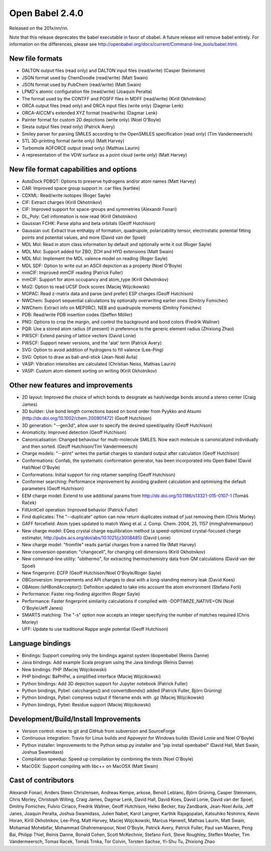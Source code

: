 Open Babel 2.4.0
================

Released on the 201x/nn/nn.

Note that this release deprecates the babel executable in favor of obabel. A future release will remove babel entirely. For information on the differences, please see http://openbabel.org/docs/current/Command-line_tools/babel.html.

New file formats
~~~~~~~~~~~~~~~~

* DALTON output files (read only) and DALTON input files (read/write) (Casper Steinmann)
* JSON format used by ChemDoodle (read/write) (Matt Swain)
* JSON format used by PubChem (read/write) (Matt Swain)
* LPMD's atomic configuration file (read/write) (Joaquin Peralta)
* The format used by the CONTFF and POSFF files in MDFF (read/write) (Kirill Okhotnikov)
* ORCA output files (read only) and ORCA input files (write only) (Dagmar Lenk)
* ORCA-AICCM's extended XYZ format (read/write) (Dagmar Lenk)
* Painter format for custom 2D depictions (write only) (Noel O'Boyle)
* Siesta output files (read only) (Patrick Avery)
* Smiley parser for parsing SMILES according to the OpenSMILES specification (read only) (Tim Vandermeersch)
* STL 3D-printing format (write only) (Matt Harvey)
* Turbomole AOFORCE output (read only) (Mathias Laurin)
* A representation of the VDW surface as a point cloud (write only) (Matt Harvey)

New file format capabilities and options
~~~~~~~~~~~~~~~~~~~~~~~~~~~~~~~~~~~~~~~~

* AutoDock PDBQT: Options to preserve hydrogens and/or atom names (Matt Harvey)
* CAR: Improved space group support in .car files (kartlee)
* CDXML: Read/write isotopes (Roger Sayle)
* CIF: Extract charges (Kirill Okhotnikov)
* CIF: Improved support for space-groups and symmetries (Alexandr Fonari)
* DL_Poly: Cell information is now read (Kirill Okhotnikov)
* Gaussian FCHK: Parse alpha and beta orbitals (Geoff Hutchison)
* Gaussian out: Extract true enthalpy of formation, quadrupole, polarizability tensor, electrostatic potential fitting points and potential values, and more (David van der Spoel)
* MDL Mol: Read in atom class information by default and optionally write it out (Roger Sayle)
* MDL Mol: Support added for ZBO, ZCH and HYD extensions (Matt Swain)
* MDL Mol: Implement the MDL valence model on reading (Roger Sayle)
* MDL SDF: Option to write out an ASCII depiction as a property (Noel O'Boyle)
* mmCIF: Improved mmCIF reading (Patrick Fuller)
* mmCIF: Support for atom occupancy and atom_type (Kirill Okhotnikov)
* Mol2: Option to read UCSF Dock scores (Maciej Wójcikowski)
* MOPAC: Read z-matrix data and parse (and prefer) ESP charges (Geoff Hutchison)
* NWChem: Support sequential calculations by optionally overwriting earlier ones (Dmitriy Fomichev)
* NWChem: Extract info on MEP(IRC), NEB and quadrupole moments (Dmitriy Fomichev)
* PDB: Read/write PDB insertion codes (Steffen Möller)
* PNG: Options to crop the margin, and control the background and bond colors (Fredrik Wallner)
* PQR: Use a stored atom radius (if present) in preference to the generic element radius (Zhixiong Zhao)
* PWSCF: Extend parsing of lattice vectors (David Lonie)
* PWSCF: Support newer versions, and the 'alat' term (Patrick Avery)
* SVG: Option to avoid addition of hydrogens to fill valence (Lee-Ping)
* SVG: Option to draw as ball-and-stick (Jean-Noël Avila)
* VASP: Vibration intensities are calculated (Christian Neiss, Mathias Laurin)
* VASP: Custom atom element sorting on writing (Kirill Okhotnikov)

Other new features and improvements
~~~~~~~~~~~~~~~~~~~~~~~~~~~~~

* 2D layout: Improved the choice of which bonds to designate as hash/wedge bonds around a stereo center (Craig James)
* 3D builder: Use bond length corrections based on bond order from Pyykko and Atsumi (http://dx.doi.org/10.1002/chem.200901472) (Geoff Hutchison)
* 3D generation: "--gen3d", allow user to specify the desired speed/quality (Geoff Hutchison)
* Aromaticity: Improved detection (Geoff Hutchison)
* Canonicalisation: Changed behaviour for multi-molecule SMILES. Now each molecule is canonicalized individually and then sorted. (Geoff Hutchison/Tim Vandermeersch)
* Charge models: "--print" writes the partial charges to standard output after calculation (Geoff Hutchison)
* Conformations: Confab, the systematic conformation generator, has been incorporated into Open Babel (David Hall/Noel O'Boyle)
* Conformations: Initial support for ring rotamer sampling (Geoff Hutchison)
* Conformer searching: Performance improvement by avoiding gradient calculation and optimising the default parameters (Geoff Hutchison)
* EEM charge model: Extend to use additional params from http://dx.doi.org/10.1186/s13321-015-0107-1 (Tomáš Raček)
* FillUnitCell operation: Improved behavior (Patrick Fuller)
* Find duplicates: The "--duplicate" option can now return duplicates instead of just removing them (Chris Morley)
* GAFF forcefield: Atom types updated to match Wang et al. J. Comp. Chem. 2004, 25, 1157 (mmghahremanpour)
* New charge model: EQeq crystal charge equilibration method (a speed-optimized crystal-focused charge estimator, http://pubs.acs.org/doi/abs/10.1021/jz3008485) (David Lonie)
* New charge model: "fromfile" reads partial charges from a named file (Matt Harvey)
* New conversion operation: "changecell", for changing cell dimensions (Kirill Okhotnikov)
* New command-line utility: "obthermo", for extracting thermochemistry data from QM calculations (David van der Spoel)
* New fingerprint: ECFP (Geoff Hutchison/Noel O'Boyle/Roger Sayle)
* OBConversion: Improvements and API changes to deal with a long-standing memory leak (David Koes)
* OBAtom::IsHBondAcceptor(): Definition updated to take into account the atom environment (Stefano Forli)
* Performance: Faster ring-finding algorithm (Roger Sayle)
* Performance: Faster fingerprint similarity calculations if compiled with -DOPTIMIZE_NATIVE=ON (Noel O'Boyle/Jeff Janes)
* SMARTS matching: The "-s" option now accepts an integer specifying the number of matches required (Chris Morley)
* UFF: Update to use traditional Rappe angle potential (Geoff Hutchison)

Language bindings
~~~~~~~~~~~~~~~~~

* Bindings: Support compiling only the bindings against system libopenbabel (Reinis Danne)
* Java bindings: Add example Scala program using the Java bindings (Reinis Danne)
* New bindings: PHP (Maciej Wójcikowski)
* PHP bindings: BaPHPel, a simplified interface (Maciej Wójcikowski)
* Python bindings: Add 3D depiction support for Jupyter notebook  (Patrick Fuller)
* Python bindings, Pybel: calccharges() and convertdbonds() added (Patrick Fuller, Björn Grüning)
* Python bindings, Pybel: compress output if filename ends with .gz (Maciej Wójcikowski)
* Python bindings, Pybel: Residue support (Maciej Wójcikowski)

Development/Build/Install Improvements
~~~~~~~~~~~~~~~~~~~~~~~~~~~~~~~~~~~~~~

* Version control: move to git and GitHub from subversion and SourceForge
* Continuous integration: Travis for Linux builds and Appveyor for Windows builds (David Lonie and Noel O'Boyle)
* Python installer: Improvements to the Python setup.py installer and "pip install openbabel" (David Hall, Matt Swain, Joshua Swamidass)
* Compilation speedup: Speed up compilation by combining the tests (Noel O'Boyle)
* MacOSX: Support compiling with libc++ on MacOSX (Matt Swain)

Cast of contributors
~~~~~~~~~~~~~~~~~~~~
Alexandr Fonari, Anders Steen Christensen, Andreas Kempe, arkose, Benoit Leblanc, Björn Grüning, Casper Steinmann, Chris Morley, Christoph Willing, Craig James, Dagmar Lenk, David Hall, David Koes, David Lonie, David van der Spoel, Dmitriy Fomichev, Fulvio Ciriaco, Fredrik Wallner, Geoff Hutchison, Heiko Becker, Itay Zandbank, Jean-Noel Avila, Jeff Janes, Joaquin Peralta, Joshua Swamidass, Julien Nabet, Karol Langner, Karthik Rajagopalan, Katsuhiko Nishimra, Kevin Horan, Kirill Okhotnikov, Lee-Ping, Matt Harvey, Maciej Wójcikowski, Marcus Hanwell, Mathias Laurin, Matt Swain, Mohamad Mohebifar, Mohammad Ghahremanpour, Noel O'Boyle, Patrick Avery, Patrick Fuller, Paul van Maaren, Peng Bai, Philipp Thiel, Reinis Danne, Ronald Cohen, Scott McKechnie, Stefano Forli, Steve Roughley, Steffen Moeller, Tim Vandermeersch, Tomas Racek, Tomáš Trnka, Tor Colvin, Torsten Sachse, Yi-Shu Tu, Zhixiong Zhao

